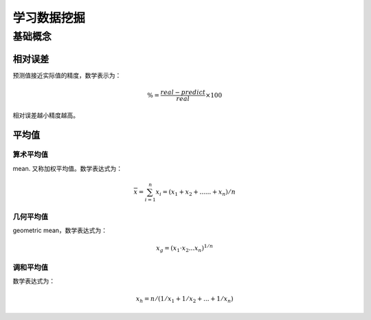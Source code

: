 学习数据挖掘
******************

基础概念
=========

相对误差
---------
预测值接近实际值的精度，数学表示为：

.. math::

    \begin{equation}
        \% = \frac{real-predict}{real}\times 100
    \end{equation}

相对误差越小精度越高。

平均值
--------

算术平均值
^^^^^^^^^^^^
mean. 又称加权平均值。数学表达式为：

.. math::

   \overline{x} = \sum^n_{i=1}{x_i}=(x_1+x_2+......+x_n)/n


几何平均值
^^^^^^^^^^
geometric mean，数学表达式为：

.. math::

   x_g = (x_1\cdot x_2...x_n)^{1/n}

调和平均值
^^^^^^^^^^
数学表达式为：

.. math::

   x_h=n/(1/x_1+1/x_2+...+1/x_n)
